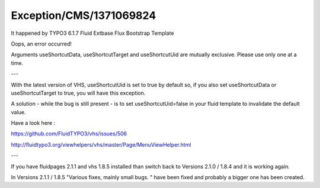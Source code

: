 .. _firstHeading:

Exception/CMS/1371069824
========================

It happened by TYPO3 6.1.7 Fluid Extbase Flux Bootstrap Template

Oops, an error occurred!

Arguments useShortcutData, useShortcutTarget and useShortcutUid are
mutually exclusive. Please use only one at a time.

---

With the latest version of VHS, useShortcutUid is set to true by default
so, if you also set useShortcutData or useShortcutTarget to true, you
will have this exception.

A solution - while the bug is still present - is to set
useShortcutUid=false in your fluid template to invalidate the default
value.

Have a look here :

https://github.com/FluidTYPO3/vhs/issues/506

http://fluidtypo3.org/viewhelpers/vhs/master/Page/MenuViewHelper.html

---

If you have fluidpages 2.1.1 and vhs 1.8.5 installed than switch back to
Versions 2.1.0 / 1.8.4 and it is working again.

In Versions 2.1.1 / 1.8.5 "Various fixes, mainly small bugs. " have been
fixed and probably a bigger one has been created.
